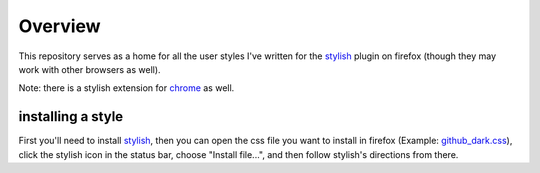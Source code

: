 .. _overview:

==================
Overview
==================

This repository serves as a home for all the user styles I've written for the
`stylish`_ plugin on firefox (though they may work with other browsers as
well).

Note: there is a stylish extension for `chrome`_ as well.

installing a style
------------------

First you'll need to install `stylish`_, then you can open the css file you
want to install in firefox (Example: `github_dark.css`_), click the stylish
icon in the status bar, choose "Install file...", and then follow stylish's
directions from there.

.. _stylish: https://addons.mozilla.org/en-US/firefox/addon/2108/
.. _chrome: https://chrome.google.com/extensions/detail/fjnbnpbmkenffdnngjfgmeleoegfcffe
.. _github_dark.css: http://github.com/ervandew/userstyles/raw/master/github_dark.css
